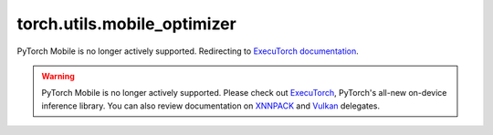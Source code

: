 torch.utils.mobile_optimizer
===================================

PyTorch Mobile is no longer actively supported. Redirecting to `ExecuTorch documentation <https://docs.pytorch.org/executorch>`_.

.. raw:: html

   <meta http-equiv="Refresh" content="0; url='https://docs.pytorch.org/executorch'" />

.. warning::
   PyTorch Mobile is no longer actively supported. Please check out
   `ExecuTorch <https://pytorch.org/executorch-overview>`__, PyTorch's
   all-new on-device inference library. You can also review
   documentation on `XNNPACK <https://pytorch.org/executorch/stable/native-delegates-executorch-xnnpack-delegate.html>`__
   and `Vulkan <https://pytorch.org/executorch/stable/native-delegates-executorch-vulkan-delegate.html>`__ delegates.
